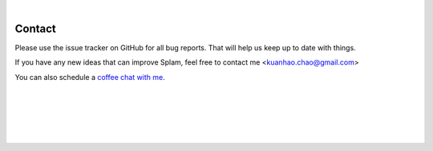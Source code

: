 
|

Contact
=======

Please use the issue tracker on GitHub for all bug reports. That will help us keep up to date with things.

If you have any new ideas that can improve Splam, feel free to contact me <kuanhao.chao@gmail.com>

You can also schedule a `coffee chat with me <https://calendly.com/kuanhao-chao/30min>`_.


|
|
|
|
|


.. image:: ../_images/jhu-logo-dark.png
   :alt: My Logo
   :class: logo, header-image only-light
   :align: center

.. image:: ../_images/jhu-logo-white.png
   :alt: My Logo
   :class: logo, header-image only-dark
   :align: center